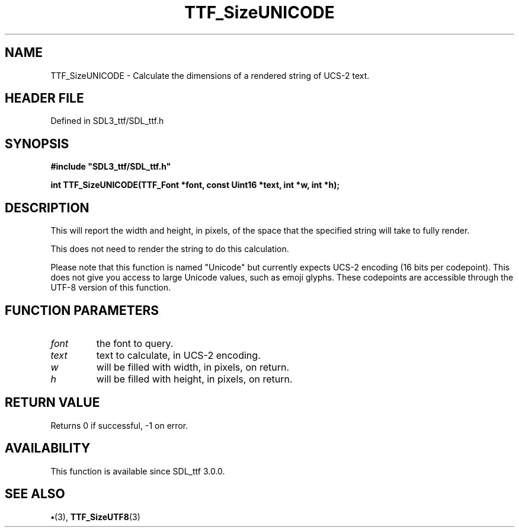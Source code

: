 .\" This manpage content is licensed under Creative Commons
.\"  Attribution 4.0 International (CC BY 4.0)
.\"   https://creativecommons.org/licenses/by/4.0/
.\" This manpage was generated from SDL_ttf's wiki page for TTF_SizeUNICODE:
.\"   https://wiki.libsdl.org/SDL_ttf/TTF_SizeUNICODE
.\" Generated with SDL/build-scripts/wikiheaders.pl
.\"  revision 3.0.0-no-vcs
.\" Please report issues in this manpage's content at:
.\"   https://github.com/libsdl-org/sdlwiki/issues/new
.\" Please report issues in the generation of this manpage from the wiki at:
.\"   https://github.com/libsdl-org/SDL/issues/new?title=Misgenerated%20manpage%20for%20TTF_SizeUNICODE
.\" SDL_ttf can be found at https://libsdl.org/projects/SDL_ttf
.de URL
\$2 \(laURL: \$1 \(ra\$3
..
.if \n[.g] .mso www.tmac
.TH TTF_SizeUNICODE 3 "SDL_ttf 3.0.0" "SDL_ttf" "SDL_ttf3 FUNCTIONS"
.SH NAME
TTF_SizeUNICODE \- Calculate the dimensions of a rendered string of UCS-2 text\[char46]
.SH HEADER FILE
Defined in SDL3_ttf/SDL_ttf\[char46]h

.SH SYNOPSIS
.nf
.B #include \(dqSDL3_ttf/SDL_ttf.h\(dq
.PP
.BI "int TTF_SizeUNICODE(TTF_Font *font, const Uint16 *text, int *w, int *h);
.fi
.SH DESCRIPTION
This will report the width and height, in pixels, of the space that the
specified string will take to fully render\[char46]

This does not need to render the string to do this calculation\[char46]

Please note that this function is named "Unicode" but currently expects
UCS-2 encoding (16 bits per codepoint)\[char46] This does not give you access to
large Unicode values, such as emoji glyphs\[char46] These codepoints are accessible
through the UTF-8 version of this function\[char46]

.SH FUNCTION PARAMETERS
.TP
.I font
the font to query\[char46]
.TP
.I text
text to calculate, in UCS-2 encoding\[char46]
.TP
.I w
will be filled with width, in pixels, on return\[char46]
.TP
.I h
will be filled with height, in pixels, on return\[char46]
.SH RETURN VALUE
Returns 0 if successful, -1 on error\[char46]

.SH AVAILABILITY
This function is available since SDL_ttf 3\[char46]0\[char46]0\[char46]

.SH SEE ALSO
.BR \(bu (3),
.BR TTF_SizeUTF8 (3)
